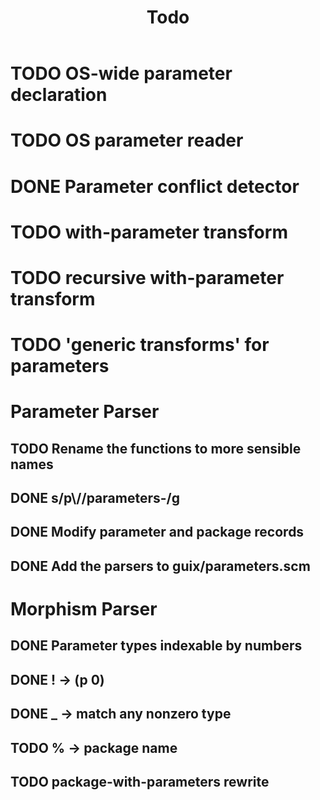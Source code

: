 #+TITLE:Todo
* TODO OS-wide parameter declaration
* TODO OS parameter reader
* DONE Parameter conflict detector
* TODO with-parameter transform
* TODO recursive with-parameter transform
* TODO 'generic transforms' for parameters
* Parameter Parser
** TODO Rename the functions to more sensible names
** DONE s/p\//parameters-/g
** DONE Modify parameter and package records
** DONE Add the parsers to guix/parameters.scm
* Morphism Parser
** DONE Parameter types indexable by numbers
** DONE ! -> (p 0)
** DONE _ -> match any nonzero type
** TODO % -> package name
** TODO package-with-parameters rewrite
